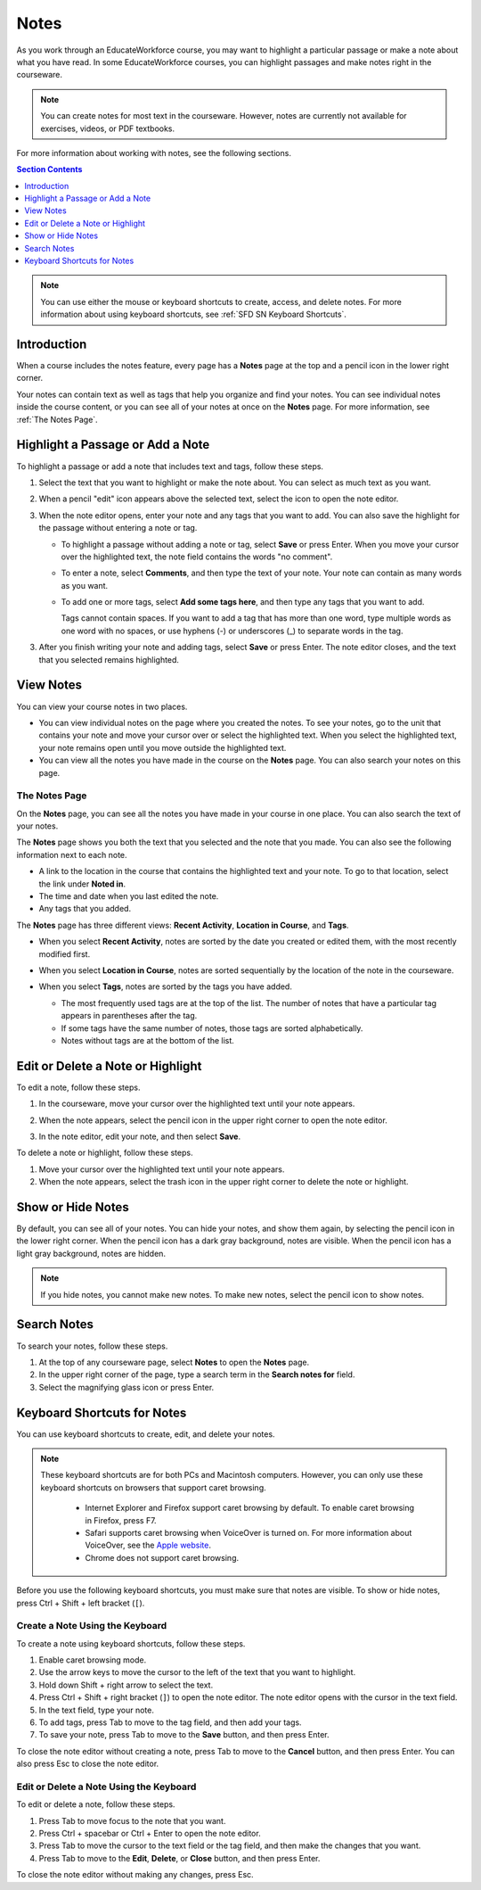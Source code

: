 .. _SFD Notes:

##############################
Notes
##############################

As you work through an EducateWorkforce course, you may want to highlight a particular
passage or make a note about what you have read. In some EducateWorkforce courses, you can
highlight passages and make notes right in the courseware. 

.. note:: You can create notes for most text in the courseware. 
 However, notes are currently not available for exercises, videos, or PDF
 textbooks.

For more information about working with notes, see the following sections.

.. contents:: Section Contents
  :local: 
  :depth: 1

.. note:: You can use either the mouse or keyboard shortcuts to create, 
 access, and delete notes. For more information about using keyboard
 shortcuts, see :ref:`SFD SN Keyboard Shortcuts`.

.. _SFD SN Introduction:

***************************
Introduction
*************************** 

When a course includes the notes feature, every page has a **Notes** page at
the top and a pencil icon in the lower right corner.

.. image:: ../../shared/students/Images/SFD_SN_notesindicators.png
  :width: 500
  :alt: Page of course content that includes the Notes page at the top,
      highlighted text with an accompanying note, and the pencil icon in the
      lower right corner.

Your notes can contain text as well as tags that help you organize and find
your notes. You can see individual notes inside the course content, or you can
see all of your notes at once on the **Notes** page. For more information, see
:ref:`The Notes Page`.


.. _SFD SN Add Note:

******************************************
Highlight a Passage or Add a Note
******************************************

To highlight a passage or add a note that includes text and tags, follow these
steps.

#. Select the text that you want to highlight or make the note about. You can
   select as much text as you want.

#. When a pencil "edit" icon appears above the selected text, select
   the icon to open the note editor.

   .. image:: ../../shared/students/Images/SFD_SN_Create-EditNoteIcon.png
     :width: 400
     :alt: Paragraph with text selected and the pencil icon above the selected
         text.

#. When the note editor opens, enter your note and any tags that you want to
   add. You can also save the highlight for the passage without entering a
   note or tag.

   * To highlight a passage without adding a note or tag, select **Save** or
     press Enter. When you move your cursor over the highlighted text, the note field
     contains the words "no comment".

   * To enter a note, select **Comments**, and then type the text of your note.
     Your note can contain as many words as you want.

   * To add one or more tags, select **Add some tags here**, and then type any
     tags that you want to add. 

     Tags cannot contain spaces. If you want to add a tag that has more than
     one word, type multiple words as one word with no spaces, or use hyphens
     (-) or underscores (_) to separate words in the tag.

     .. image:: ../../shared/students/Images/SFD_SN_NoteEditor.png
      :width: 400
      :alt: Note editor open with a learner's note.

3. After you finish writing your note and adding tags, select **Save** or
   press Enter. The note editor closes, and the text that you selected remains
   highlighted.

.. _SFD SN View Note:

***************************
View Notes
***************************

You can view your course notes in two places. 

* You can view individual notes on the page where you created
  the notes. To see your notes, go to the unit that contains your note and
  move your cursor over or select the highlighted text. When you select the
  highlighted text, your note remains open until you move outside the
  highlighted text.

* You can view all the notes you have made in the course on the **Notes** page. You
  can also search your notes on this page.

.. _The Notes Page:

================
The Notes Page
================

On the **Notes** page, you can see all the notes you have made in your course in
one place. You can also search the text of your notes.

.. image:: ../../shared/students/Images/SFD_SN_NotesPage.png
  :width: 500
  :alt: Notes page showing a list of notes ordered by recent activity.

The **Notes** page shows you both the text that you selected and the note that
you made. You can also see the following information next to each note.

* A link to the location in the course that contains the highlighted text and
  your note. To go to that location, select the link under **Noted in**.
* The time and date when you last edited the note.
* Any tags that you added.

The **Notes** page has three different views: **Recent Activity**, **Location
in Course**, and **Tags**.

* When you select **Recent Activity**, notes are sorted by the date you
  created or edited them, with the most recently modified first.

* When you select **Location in Course**, notes are sorted sequentially by the
  location of the note in the courseware. 

* When you select **Tags**, notes are sorted by the tags you have added.

  * The most frequently used tags are at the top of the list. The number of
    notes that have a particular tag appears in parentheses after the tag.
  * If some tags have the same number of notes, those tags are sorted
    alphabetically.
  * Notes without tags are at the bottom of the list.

  .. image:: ../../shared/students/Images/SFD_SN_TagsView.png
   :width: 500
   :alt: The Tags view on the Notes page showing tags sorted by number, then
     alphabetically.

.. _SFD SN Edit Note:

************************************
Edit or Delete a Note or Highlight
************************************

To edit a note, follow these steps.

#. In the courseware, move your cursor over the highlighted text until your note
   appears.
#. When the note appears, select the pencil icon in the upper right corner to
   open the note editor.

   .. image:: ../../shared/students/Images/SFD_SN_EditDeleteNote.png
    :width: 175
    :alt: Note editor with the pencil and paper and X icons visible.

#. In the note editor, edit your note, and then select **Save**.

To delete a note or highlight, follow these steps.

#. Move your cursor over the highlighted text until your note appears.
#. When the note appears, select the trash icon in the upper right corner to
   delete the note or highlight.

.. _SFD SN Show Notes:

***************************
Show or Hide Notes
***************************

By default, you can see all of your notes. You can hide your notes, and show
them again, by selecting the pencil icon in the lower right corner. When
the pencil icon has a dark gray background, notes are visible. When the pencil
icon has a light gray background, notes are hidden.

.. image:: ../../shared/students/Images/SFD_SN_NotesShowHide.png
  :width: 400
  :alt: Two page excerpts side by side, the image on the right showing notes
       visible, and the image on the left showing notes hidden.

.. note:: If you hide notes, you cannot make new notes. To make new
 notes, select the pencil icon to show notes.

.. _SFD SN Search Notes:

***************************
Search Notes
***************************

To search your notes, follow these steps.

#. At the top of any courseware page, select **Notes** to open the **Notes**
   page.
#. In the upper right corner of the page, type a search term in the **Search
   notes for** field.
#. Select the magnifying glass icon or press Enter.

.. _SFD SN Keyboard Shortcuts:

*********************************************
Keyboard Shortcuts for Notes
*********************************************

You can use keyboard shortcuts to create, edit, and delete your notes.

.. note:: These keyboard shortcuts are for both PCs and Macintosh computers.
 However, you can only use these keyboard shortcuts on browsers that support
 caret browsing.

  * Internet Explorer and Firefox support caret browsing by default. To enable
    caret browsing in Firefox, press F7.
  * Safari supports caret browsing when VoiceOver is turned on. For more
    information about VoiceOver, see the `Apple website
    <https://www.apple.com/accessibility/osx/voiceover/>`_.
  * Chrome does not support caret browsing.

Before you use the following keyboard shortcuts, you must make sure that notes
are visible. To show or hide notes, press Ctrl + Shift + left bracket
(``[``). 

=======================================
Create a Note Using the Keyboard
=======================================

To create a note using keyboard shortcuts, follow these steps.

#. Enable caret browsing mode.
#. Use the arrow keys to move the cursor to the left of the text that you want
   to highlight.
#. Hold down Shift + right arrow to select the text.
#. Press Ctrl + Shift + right bracket (``]``) to open the note editor. The
   note editor opens with the cursor in the text field.
#. In the text field, type your note.
#. To add tags, press Tab to move to the tag field, and then add
   your tags.
#. To save your note, press Tab to move to the **Save** button, and then press
   Enter.

To close the note editor without creating a note, press Tab to move to the
**Cancel** button, and then press Enter. You can also press Esc to close the
note editor.

========================================
Edit or Delete a Note Using the Keyboard
========================================

To edit or delete a note, follow these steps.

#. Press Tab to move focus to the note that you want.
#. Press Ctrl + spacebar or Ctrl + Enter to open the note editor.
#. Press Tab to move the cursor to the text field or the tag field, and then
   make the changes that you want.
#. Press Tab to move to the **Edit**, **Delete**, or **Close** button, and
   then press Enter.

To close the note editor without making any changes, press Esc.
